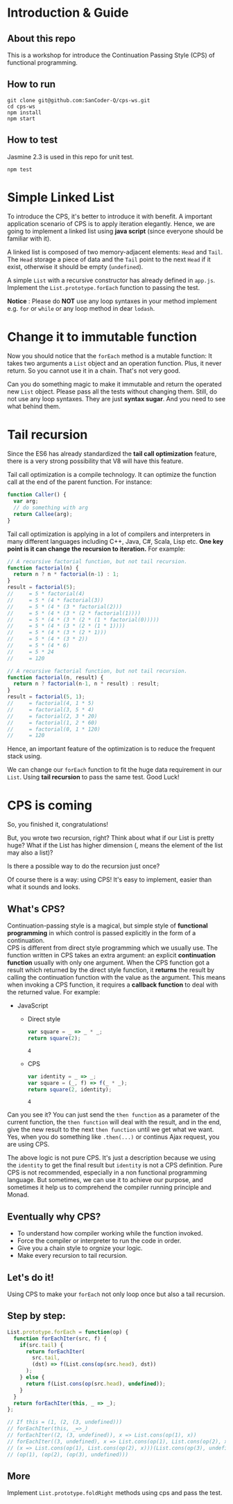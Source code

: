 #+STARTUP: entitiespretty
#+STARTUP: showall indent
#+STARTUP: hidestars
#+OPTIONS: \n:t

* COMMENT requirement

#+BEGIN_SRC emacs-lisp
  (require 'yasnippet)
  (require 'ob-scheme)
  (require 'ob-js)
  (require 'ob-scala)
  (require 'ob-ruby)
#+END_SRC

#+RESULTS:
: ob-ruby

* Introduction & Guide

** About this repo

This is a workshop for introduce the Continuation Passing Style (CPS) of functional programming.

** How to run

#+BEGIN_SRC shell
  git clone git@github.com:SanCoder-Q/cps-ws.git
  cd cps-ws
  npm install
  npm start
#+END_SRC

** How to test

Jasmine 2.3 is used in this repo for unit test.

#+BEGIN_SRC scheme
  npm test
#+END_SRC

* Simple Linked List

To introduce the CPS, it's better to introduce it with benefit. A important application scenario of CPS is to apply iteration elegantly. Hence, we are going to implement a linked list using *java script* (since everyone should be familiar with it).

A linked list is composed of two memory-adjacent elements: ~Head~ and ~Tail~. The ~Head~ storage a piece of data and the ~Tail~ point to the next ~Head~ if it exist, otherwise it should be empty (~undefined~).

A simple ~List~ with a recursive constructor has already defined in ~app.js~. Implement the ~List.prototype.forEach~ function to passing the test.

*Notice* : Please do *NOT* use any loop syntaxes in your method implement e.g. ~for~ or ~while~ or any loop method in dear ~lodash~.

* Change it to immutable function

Now you should notice that the ~forEach~ method is a mutable function: It takes two arguments a ~List~ object and an operation function. Plus, it never return. So you cannot use it in a chain. That's not very good.

Can you do something magic to make it immutable and return the operated new ~List~ object. Please pass all the tests without changing them. Still, do not use any loop syntaxes. They are just *syntax sugar*. And you need to see what behind them.

* Tail recursion

Since the ES6 has already standardized the *tail call optimization* feature, there is a very strong possibility that V8 will have this feature.

Tail call optimization is a compile technology. It can optimize the function call at the end of the parent function. For instance:

#+BEGIN_SRC js
  function Caller() {
    var arg;
    // do something with arg
    return Callee(arg);
  }
#+END_SRC

Tail call optimization is applying in a lot of compilers and interpreters in many different languages including C++, Java, C#, Scala, Lisp etc. *One key point is it can change the recursion to iteration.* For example:

#+BEGIN_SRC js
  // A recursive factorial function, but not tail recursion.
  function factorial(n) {
    return n ? n * factorial(n-1) : 1;
  }
  result = factorial(5);
  //     = 5 * factorial(4)
  //     = 5 * (4 * factorial(3))
  //     = 5 * (4 * (3 * factorial(2)))
  //     = 5 * (4 * (3 * (2 * factorial(1))))
  //     = 5 * (4 * (3 * (2 * (1 * factorial(0)))))
  //     = 5 * (4 * (3 * (2 * (1 * 1))))
  //     = 5 * (4 * (3 * (2 * 1)))
  //     = 5 * (4 * (3 * 2))
  //     = 5 * (4 * 6)
  //     = 5 * 24
  //     = 120
#+END_SRC

#+BEGIN_SRC js
  // A recursive factorial function, but not tail recursion.
  function factorial(n, result) {
    return n ? factorial(n-1, n * result) : result;
  }
  result = factorial(5, 1);
  //     = factorial(4, 1 * 5)
  //     = factorial(3, 5 * 4)
  //     = factorial(2, 3 * 20)
  //     = factorial(1, 2 * 60)
  //     = factorial(0, 1 * 120)
  //     = 120
#+END_SRC

Hence, an important feature of the optimization is to reduce the frequent stack using.

We can change our ~forEach~ function to fit the huge data requirement in our ~List~. Using *tail recursion* to pass the same test. Good Luck!

* CPS is coming

So, you finished it, congratulations!

But, you wrote two recursion, right? Think about what if our List is pretty huge? What if the List has higher dimension (, means the element of the list may also a list)?

Is there a possible way to do the recursion just once?

Of course there is a way: using CPS! It's easy to implement, easier than what it sounds and looks.

** What's CPS?

Continuation-passing style is a magical, but simple style of *functional programming* in which control is passed explicitly in the form of a continuation.
CPS is different from direct style programming which we usually use. The function written in CPS takes an extra argument: an explicit *continuation function* usually with only one argument. When the CPS function got a result which returned by the direct style function, it *returns* the result by calling the continuation function with the value as the argument. This means when invoking a CPS function, it requires a *callback function* to deal with the returned value. For example:

- JavaScript
  + Direct style
    #+BEGIN_SRC js
      var square = _ => _ * _;
      return square(2);
    #+END_SRC

    #+RESULTS:
    : 4

  + CPS
    #+BEGIN_SRC js
      var identity = _ => _;
      var square = (_, f) => f(_ * _);
      return square(2, identity);
    #+END_SRC

    #+RESULTS:
    : 4

Can you see it? You can just send the ~then function~ as a parameter of the current function, the ~then function~ will deal with the result, and in the end, give the new result to the next ~then function~ until we get what we want. Yes, when you do something like ~.then(...)~ or continus Ajax request, you are using CPS.

The above logic is not pure CPS. It's just a description because we using the ~identity~ to get the final result but ~identity~ is not a CPS definition. Pure CPS is not recommended, especially in a non functional programming language. But sometimes, we can use it to achieve our purpose, and sometimes it help us to comprehend the compiler running principle and Monad.

** Eventually why CPS?

- To understand how compiler working while the function invoked.
- Force the compiler or interpreter to run the code in order.
- Give you a chain style to orgnize your logic.
- Make every recursion to tail recursion.

** Let's do it!

Using CPS to make your ~forEach~ not only loop once but also a tail recursion.

** Step by step:

#+BEGIN_SRC js
  List.prototype.forEach = function(op) {
    function forEachIter(src, f) {
      if(src.tail) {
        return forEachIter(
          src.tail,
          (dst) => f(List.cons(op(src.head), dst))
        );
      } else {
        return f(List.cons(op(src.head), undefined));
      }
    }
    return forEachIter(this, _ => _);
  };

  // If this = (1, (2, (3, undefined)))
  // forEachIter(this, _=>_)
  // forEachIter((2, (3, undefined)), x => List.cons(op(1), x))
  // forEachIter((3, undefined), x => List.cons(op(1), List.cons(op(2), x)))
  // (x => List.cons(op(1), List.cons(op(2), x)))(List.cons(op(3), undefined))
  // (op(1), (op(2), (op(3), undefined)))
#+END_SRC

** More
Implement ~List.prototype.foldRight~ methods using cps and pass the test.
